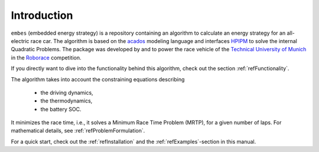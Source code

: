 Introduction
============

.. image:: vel_comp.png
   :height: 400
   :align: center

``embes`` (embedded energy strategy) is a repository containing an algorithm to calculate an energy strategy for an
all-electric
race car. The algorithm is based on the `acados <https://docs.acados.org/>`_ modeling language and interfaces `HPIPM
<https://www.syscop.de/research/software/hpipm>`_ to solve the internal Quadratic Problems. The package was developed by
and to power the race vehicle of the `Technical University of Munich <https://www.mw.tum
.de/en/ftm/main-research/vehicle-dynamics-and-control-systems/roborace-autonomous-motorsport/>`_ in the `Roborace
<https://roborace.com/>`_ competition.

If you directly want to dive into the functionality behind this algorithm, check out the section
:ref:`refFunctionality`.

The algorithm takes into account the constraining equations describing

    * the driving dynamics,
    * the thermodynamics,
    * the battery SOC.

It minimizes the race time, i.e., it solves a Minimum Race Time Problem (MRTP), for a given number of laps. For
mathematical details, see :ref:`refProblemFormulation`.

For a quick start, check out the :ref:`refInstallation` and the :ref:`refExamples`-section in this manual.
